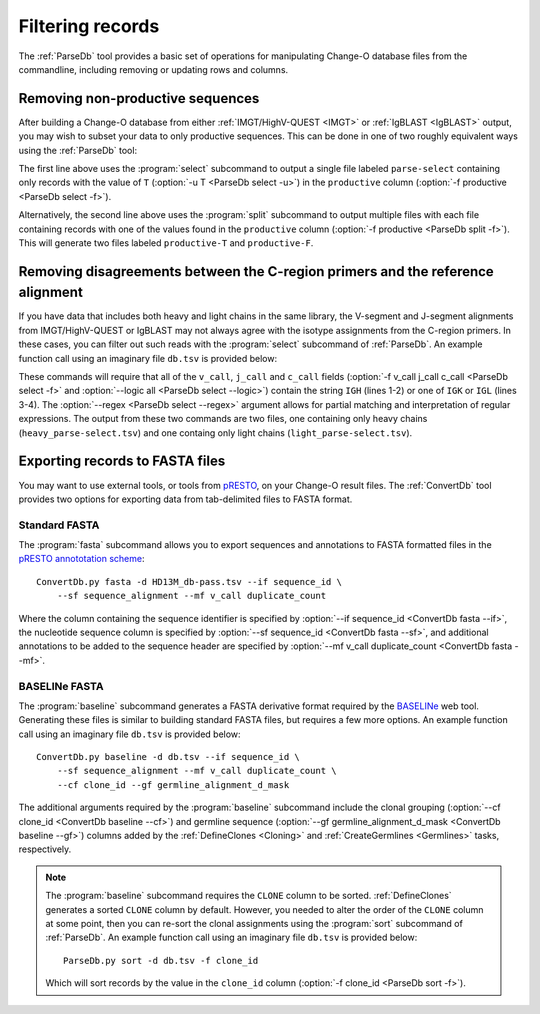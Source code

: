 .. _Filtering:

Filtering records
================================================================================

The :ref:`ParseDb` tool provides a basic set of operations for manipulating
Change-O database files from the commandline, including removing or updating
rows and columns.

.. _Filtering-Functional:

Removing non-productive sequences
--------------------------------------------------------------------------------

After building a Change-O database from either :ref:`IMGT/HighV-QUEST <IMGT>` or
:ref:`IgBLAST <IgBLAST>` output, you may wish to subset your data to only
productive sequences. This can be done in one of two roughly equivalent ways
using the :ref:`ParseDb` tool:

.. code-block:: none
    :linenos:

    ParseDb.py select -d HD13M_db-pass.tsv -f productive -u T
    ParseDb.py split -d HD13M_db-pass.tsv -f productive

The first line above uses the :program:`select` subcommand to output a single file
labeled ``parse-select`` containing only records with the value of ``T``
(:option:`-u T <ParseDb select -u>`) in the ``productive`` column
(:option:`-f productive <ParseDb select -f>`).

Alternatively, the second line above uses the :program:`split` subcommand to output
multiple files with each file containing records with one of the values found in the
``productive`` column (:option:`-f productive <ParseDb split -f>`). This will
generate two files labeled ``productive-T`` and ``productive-F``.

Removing disagreements between the C-region primers and the reference alignment
--------------------------------------------------------------------------------

If you have data that includes both heavy and light chains in the same library,
the V-segment and J-segment alignments from IMGT/HighV-QUEST or IgBLAST may not
always agree with the isotype assignments from the C-region primers. In these cases,
you can filter out such reads with the :program:`select` subcommand of :ref:`ParseDb`.
An example function call using an imaginary file ``db.tsv`` is provided below:

.. code-block:: none
    :linenos:

    ParseDb.py select -d db.tsv -f v_call j_call c_call -u "IGH" \
        --logic all --regex --outname heavy
    ParseDb.py select -d db.tsv -f v_call j_call c_call -u "IG[LK]" \
        --logic all --regex --outname light

These commands will require that all of the ``v_call``, ``j_call`` and ``c_call``
fields (:option:`-f v_call j_call c_call <ParseDb select -f>` and
:option:`--logic all <ParseDb select --logic>`) contain the string ``IGH`` (lines 1-2)
or one of ``IGK`` or ``IGL`` (lines 3-4). The :option:`--regex <ParseDb select --regex>`
argument allows for partial matching and interpretation of regular expressions. The
output from these two commands are two files, one containing only heavy chains
(``heavy_parse-select.tsv``) and one containg only light chains (``light_parse-select.tsv``).


Exporting records to FASTA files
--------------------------------------------------------------------------------

You may want to use external tools, or tools from `pRESTO <presto.readthedocs.io>`__,
on your Change-O result files. The :ref:`ConvertDb` tool provides two options for
exporting data from tab-delimited files to FASTA format.

Standard FASTA
^^^^^^^^^^^^^^^^^^^^^^^^^^^^^^^^^^^^^^^^^^^^^^^^^^^^^^^^^^^^^^^^^^^^^^^^^^^^^^^^

The :program:`fasta` subcommand allows you to export sequences and annotations to
FASTA formatted files in the
`pRESTO annototation scheme <http://presto.readthedocs.io/en/stable/overview.html#annotation-scheme>`__::

    ConvertDb.py fasta -d HD13M_db-pass.tsv --if sequence_id \
        --sf sequence_alignment --mf v_call duplicate_count

Where the column containing the sequence identifier is specified by
:option:`--if sequence_id <ConvertDb fasta --if>`, the nucleotide sequence column is
specified by :option:`--sf sequence_id <ConvertDb fasta --sf>`, and additional annotations
to be added to the sequence header are specified by
:option:`--mf v_call duplicate_count <ConvertDb fasta --mf>`.

BASELINe FASTA
^^^^^^^^^^^^^^^^^^^^^^^^^^^^^^^^^^^^^^^^^^^^^^^^^^^^^^^^^^^^^^^^^^^^^^^^^^^^^^^^

The :program:`baseline` subcommand generates a FASTA derivative format required by the
`BASELINe <http://selection.med.yale.edu/baseline>`__ web tool. Generating these
files is similar to building standard FASTA files, but requires a few more options.
An example function call using an imaginary file ``db.tsv`` is provided below::

    ConvertDb.py baseline -d db.tsv --if sequence_id \
        --sf sequence_alignment --mf v_call duplicate_count \
        --cf clone_id --gf germline_alignment_d_mask

The additional arguments required by the :program:`baseline` subcommand include the
clonal grouping (:option:`--cf clone_id <ConvertDb baseline --cf>`) and germline sequence
(:option:`--gf germline_alignment_d_mask <ConvertDb baseline --gf>`) columns added by
the :ref:`DefineClones <Cloning>` and :ref:`CreateGermlines <Germlines>` tasks,
respectively.

.. note::

    The :program:`baseline` subcommand requires the ``CLONE`` column to be sorted.
    :ref:`DefineClones` generates a sorted ``CLONE`` column by default. However,
    you needed to alter the order of the ``CLONE`` column at some point,
    then you can re-sort the clonal assignments using the :program:`sort`
    subcommand of :ref:`ParseDb`. An example function call using an imaginary 
    file ``db.tsv`` is provided below::

        ParseDb.py sort -d db.tsv -f clone_id

    Which will sort records by the value in the ``clone_id`` column
    (:option:`-f clone_id <ParseDb sort -f>`).
